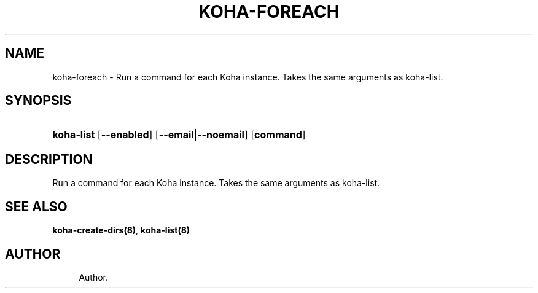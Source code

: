 '\" t
.\"     Title: koha-foreach
.\"    Author: 
.\" Generator: DocBook XSL Stylesheets v1.75.2 <http://docbook.sf.net/>
.\"      Date: 09/25/2011
.\"    Manual: koha-foreach
.\"    Source: Koha
.\"  Language: English
.\"
.TH "KOHA\-FOREACH" "8" "09/25/2011" "Koha" "koha-foreach"
.\" -----------------------------------------------------------------
.\" * Define some portability stuff
.\" -----------------------------------------------------------------
.\" ~~~~~~~~~~~~~~~~~~~~~~~~~~~~~~~~~~~~~~~~~~~~~~~~~~~~~~~~~~~~~~~~~
.\" http://bugs.debian.org/507673
.\" http://lists.gnu.org/archive/html/groff/2009-02/msg00013.html
.\" ~~~~~~~~~~~~~~~~~~~~~~~~~~~~~~~~~~~~~~~~~~~~~~~~~~~~~~~~~~~~~~~~~
.ie \n(.g .ds Aq \(aq
.el       .ds Aq '
.\" -----------------------------------------------------------------
.\" * set default formatting
.\" -----------------------------------------------------------------
.\" disable hyphenation
.nh
.\" disable justification (adjust text to left margin only)
.ad l
.\" -----------------------------------------------------------------
.\" * MAIN CONTENT STARTS HERE *
.\" -----------------------------------------------------------------
.SH "NAME"
koha-foreach \- Run a command for each Koha instance\&. Takes the same arguments as koha\-list\&.
.SH "SYNOPSIS"
.HP \w'\fBkoha\-list\fR\ 'u
\fBkoha\-list\fR [\fB\-\-enabled\fR] [\fB\-\-email\fR|\fB\-\-noemail\fR] [\fBcommand\fR]
.SH "DESCRIPTION"
.PP
Run a command for each Koha instance\&. Takes the same arguments as koha\-list\&.
.SH "SEE ALSO"
\fBkoha\-create\-dirs(8)\fR, \fBkoha\-list(8)\fR
.SH "AUTHOR"
.br
.RS 4
Author.
.RE
